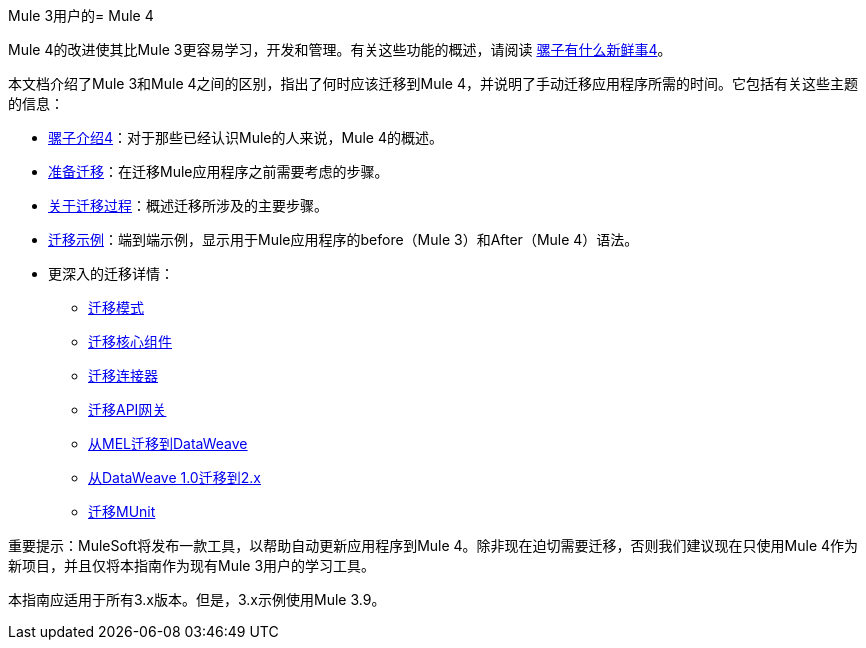 //作者：丹D
Mule 3用户的=  Mule 4

Mule 4的改进使其比Mule 3更容易学习，开发和管理。有关这些功能的概述，请阅读 link:mule-runtime-updates[骡子有什么新鲜事4]。

本文档介绍了Mule 3和Mule 4之间的区别，指出了何时应该迁移到Mule 4，并说明了手动迁移应用程序所需的时间。它包括有关这些主题的信息：

*  link:intro-overview[骡子介绍4]：对于那些已经认识Mule的人来说，Mule 4的概述。
*  link:migration-prep[准备迁移]：在迁移Mule应用程序之前需要考虑的步骤。
*  link:migration-process[关于迁移过程]：概述迁移所涉及的主要步骤。
*  link:migration-example-complex[迁移示例]：端到端示例，显示用于Mule应用程序的before（Mule 3）和After（Mule 4）语法。
* 更深入的迁移详情：
 **  link:migration-patterns[迁移模式]
 **  link:migration-core[迁移核心组件]
 **  link:migration-connectors[迁移连接器]
 **  link:migration-api-gateways[迁移API网关]
 **  link:migration-mel[从MEL迁移到DataWeave]
 **  link:migration-dataweave[从DataWeave 1.0迁移到2.x]
 **  link:migration-munit[迁移MUnit]
+
// ** link:migration-devkit-to-mule-sdk[将DevKit迁移到Mule SDK]

重要提示：MuleSoft将发布一款工具，以帮助自动更新应用程序到Mule 4。除非现在迫切需要迁移，否则我们建议现在只使用Mule 4作为新项目，并且仅将本指南作为现有Mule 3用户的学习工具。

本指南应适用于所有3.x版本。但是，3.x示例使用Mule 3.9。
